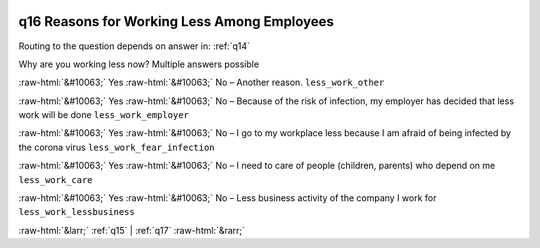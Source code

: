 .. _q16:

 
 .. role:: raw-html(raw) 
        :format: html 

q16 Reasons for Working Less Among Employees
============================================
Routing to the question depends on answer in: :ref:`q14`

Why are you working less now? Multiple answers possible

:raw-html:`&#10063;` Yes :raw-html:`&#10063;` No – Another reason. ``less_work_other``

:raw-html:`&#10063;` Yes :raw-html:`&#10063;` No – Because of the risk of infection, my employer has decided that less work will be done ``less_work_employer``

:raw-html:`&#10063;` Yes :raw-html:`&#10063;` No – I go to my workplace less because I am afraid of being infected by the corona virus ``less_work_fear_infection``

:raw-html:`&#10063;` Yes :raw-html:`&#10063;` No – I need to care of people (children, parents) who depend on me ``less_work_care``

:raw-html:`&#10063;` Yes :raw-html:`&#10063;` No – Less business activity of the company I work for ``less_work_lessbusiness``


.. image:: ../_screenshots/q16.png


:raw-html:`&larr;` :ref:`q15` | :ref:`q17` :raw-html:`&rarr;`

